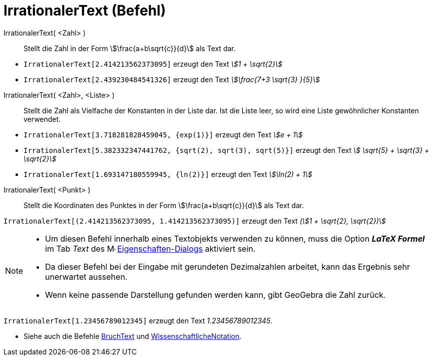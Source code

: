 = IrrationalerText (Befehl)
:page-en: commands/SurdText
ifdef::env-github[:imagesdir: /de/modules/ROOT/assets/images]

IrrationalerText( <Zahl> )::
  Stellt die Zahl in der Form stem:[\frac{a+b\sqrt{c}}{d}] als Text dar.

[EXAMPLE]
====

* `++IrrationalerText[2.414213562373095]++` erzeugt den Text _stem:[1 + \sqrt{2}]_
* `++IrrationalerText[2.439230484541326]++` erzeugt den Text _stem:[\frac{7+3 \sqrt{3} }{5}]_

====

IrrationalerText( <Zahl>, <Liste> )::
  Stellt die Zahl als Vielfache der Konstanten in der Liste dar. Ist die Liste leer, so wird eine Liste gewöhnlicher
  Konstanten verwendet.

[EXAMPLE]
====

* `++IrrationalerText[3.718281828459045, {exp(1)}]++` erzeugt den Text _stem:[e + 1]_
* `++IrrationalerText[5.382332347441762, {sqrt(2), sqrt(3), sqrt(5)}]++` erzeugt den Text _stem:[ \sqrt{5} + \sqrt{3}
+ \sqrt{2}]_
* `++IrrationalerText[1.693147180559945, {ln(2)}]++` erzeugt den Text _stem:[\ln(2) + 1]_

====

IrrationalerText( <Punkt> )::
  Stellt die Koordinaten des Punktes in der Form stem:[\frac{a+b\sqrt{c}}{d}] als Text dar.

[EXAMPLE]
====

`++IrrationalerText[(2.414213562373095, 1.414213562373095)]++` erzeugt den Text _(stem:[1 + \sqrt{2}, \sqrt{2})]_

====

[NOTE]
====

* Um diesen Befehl innerhalb eines Textobjekts verwenden zu können, muss die Option *_LaTeX Formel_* im Tab _Text_ des
image:16px-Menu-options.svg.png[Menu-options.svg,width=16,height=16]
xref:/Eigenschaften_Dialog.adoc[Eigenschaften-Dialogs] aktiviert sein.
* Da dieser Befehl bei der Eingabe mit gerundeten Dezimalzahlen arbeitet, kann das Ergebnis sehr unerwartet aussehen.
* Wenn keine passende Darstellung gefunden werden kann, gibt GeoGebra die Zahl zurück.

[EXAMPLE]
====

`++IrrationalerText[1.23456789012345]++` erzeugt den Text _1.23456789012345_.

====

* Siehe auch die Befehle xref:/commands/BruchText.adoc[BruchText] und
xref:/commands/WissenschaftlicheNotation.adoc[WissenschaftlicheNotation].

====

